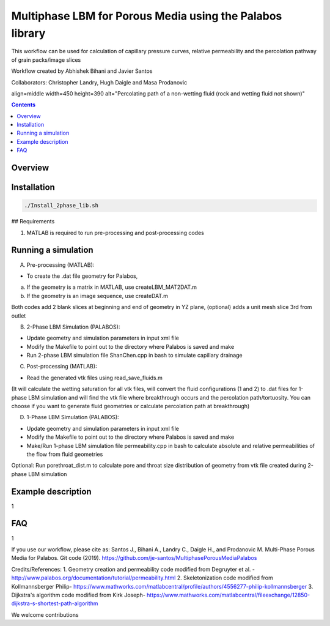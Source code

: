================================================================================
Multiphase LBM for Porous Media using the Palabos library
================================================================================

This workflow can be used for calculation of capillary pressure curves, relative permeability and the percolation pathway of grain packs/image slices

Workflow created by Abhishek Bihani and Javier Santos

Collaborators: Christopher Landry, Hugh Daigle and Masa Prodanovic

.. image:: https://raw.githubusercontent.com/je-santos/MultiphasePorousMediaPalabos/master/illustration.jpg

align=middle
width=450
height=390
alt="Percolating path of a non-wetting fluid (rock and wetting fluid not shown)"

.. contents::


################################################################################
Overview
################################################################################




################################################################################
Installation
################################################################################

.. code-block:: bash

  ./Install_2phase_lib.sh

## Requirements

1) MATLAB is required to run pre-processing and post-processing codes

################################################################################
Running a simulation
################################################################################

A) Pre-processing (MATLAB):

- To create the .dat file geometry for Palabos,
a) If the geometry is a matrix in MATLAB, use createLBM_MAT2DAT.m
b) If the geometry is an image sequence, use createDAT.m

Both codes add 2 blank slices at beginning and end of geometry in YZ plane, (optional) adds a unit mesh slice 3rd from outlet

B) 2-Phase LBM Simulation (PALABOS):

- Update geometry and simulation parameters in input xml file
- Modify the Makefile to point out to the directory where Palabos is saved and make
- Run 2-phase LBM simulation file ShanChen.cpp in bash to simulate capillary drainage

C) Post-processing (MATLAB):

- Read the generated vtk files using read_save_fluids.m
(It will calculate the wetting saturation for all vtk files, will convert the fluid configurations (1 and 2) to .dat files for 1-phase LBM simulation and will find the vtk file where breakthrough occurs and the percolation path/tortuosity. You can choose if you want to generate fluid geometries or calculate percolation path at breakthrough)

D) 1-Phase LBM Simulation (PALABOS):

- Update geometry and simulation parameters in input xml file
- Modify the Makefile to point out to the directory where Palabos is saved and make
- Make/Run 1-phase LBM simulation file permeability.cpp in bash to calculate absolute and relative permeabilities of the flow from fluid geometries

Optional: Run porethroat_dist.m to calculate pore and throat size distribution of geometry from vtk file created during 2-phase LBM simulation

################################################################################
Example description
################################################################################

1

################################################################################
FAQ
################################################################################

1

If you use our workflow, please cite as: Santos J., Bihani A., Landry C., Daigle H., and Prodanovic M. Multi-Phase Porous Media for Palabos. Git code (2019). https://github.com/je-santos/MultiphasePorousMediaPalabos

Credits/References:
1. Geometry creation and permeability code modified from Degruyter et al. - http://www.palabos.org/documentation/tutorial/permeability.html
2. Skeletonization code modified from Kollmannsberger Philip- https://www.mathworks.com/matlabcentral/profile/authors/4556277-philip-kollmannsberger
3. Dijkstra's algorithm code modified from Kirk Joseph- https://www.mathworks.com/matlabcentral/fileexchange/12850-dijkstra-s-shortest-path-algorithm


We welcome contributions
